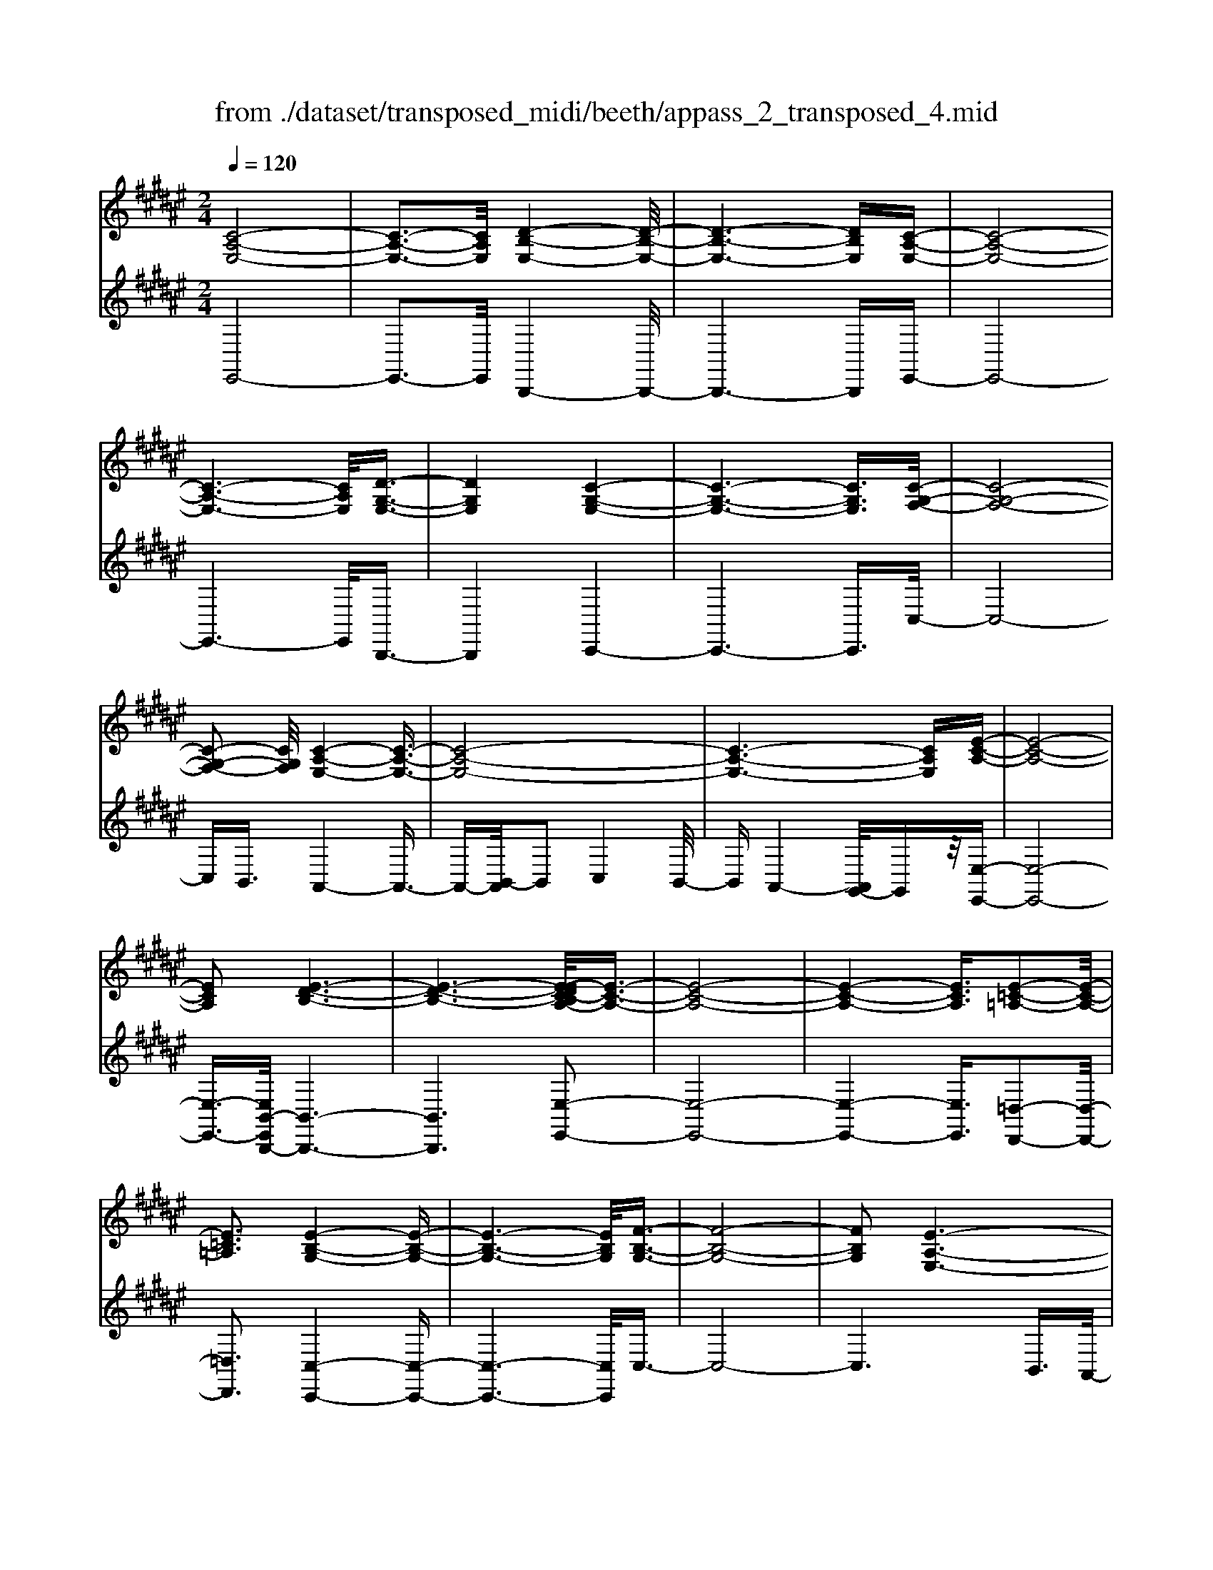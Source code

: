 X: 1
T: from ./dataset/transposed_midi/beeth/appass_2_transposed_4.mid
M: 2/4
L: 1/16
Q:1/4=120
K:F# % 6 sharps
V:1
%%clef treble
%%MIDI program 0
[C-A,-E,-]8| \
[C-A,-E,-]3[CA,E,]/2[D-B,-E,-]4[D-B,-E,-]/2| \
[D-B,-E,-]6 [DB,E,][C-A,-E,-]| \
[C-A,-E,-]8|
[C-A,-E,-]6 [CA,E,]/2[D-G,-E,-]3/2| \
[DG,E,]4 [C-G,-E,-]4| \
[C-G,-E,-]6 [CG,E,]3/2[C-G,-F,-]/2| \
[C-G,-F,-]8|
[C-G,-F,-]2 [CG,F,]/2[C-A,-E,-]4[C-A,-E,-]3/2| \
[C-A,-E,-]8| \
[C-A,-E,-]6 [CA,E,][E-C-A,-]| \
[E-C-A,-]8|
[ECA,]2 [E-D-B,-]6| \
[E-D-B,-]6 [E-EDC-B,A,-]/2[E-C-A,-]3/2| \
[E-C-A,-]8| \
[E-C-A,-]4 [ECA,]3/2[E-=C-=A,-]2[E-C-A,-]/2|
[E=C=A,]3[E-B,-G,-]4[E-B,-G,-]| \
[E-B,-G,-]6 [EB,G,]/2[F-B,-G,-]3/2| \
[F-B,-G,-]8| \
[FB,G,]2 [E-A,-E,-]6|
[E-A,-E,-]8| \
[E-A,-E,-]2 [EA,E,]/2z4z3/2| \
[C-A,-E,-]8| \
[C-A,-E,-]3[CA,E,]/2[D-B,-E,-]4[D-B,-E,-]/2|
[D-B,-E,-]6 [DB,E,][C-A,-E,-]| \
[C-A,-E,-]8| \
[C-A,-E,-]6 [CA,E,]/2[D-G,-E,-]3/2| \
[DG,E,]4 [C-G,-E,-]4|
[C-G,-E,-]6 [C-G,-E,-][C-CG,-G,E,F,-]/2[C-G,-F,-]/2| \
[C-G,-F,-]8| \
[CG,F,]2 [C-A,-E,-]6| \
[C-A,-E,-]8|
[C-A,-E,-]6 [CA,E,]/2[E-C-A,-]3/2| \
[E-C-A,-]8| \
[ECA,][E-D-B,-]6[E-D-B,-]| \
[E-D-B,-]4 [EDB,]3/2[E-C-A,-]2[E-C-A,-]/2|
[E-C-A,-]8| \
[E-C-A,-]4 [ECA,][E-=C-=A,-]3| \
[E-=C-=A,-]2 [ECA,]/2[E-B,-G,-]4[E-B,-G,-]3/2| \
[EB,G,]6 [F-B,-G,-]2|
[F-B,-G,-]8| \
[FB,G,]3/2[E-A,-E,-]6[E-A,-E,-]/2| \
[E-A,-E,-]8| \
[EA,E,]2 z4 z3/2[C-G,-F,-]/2|
[C-G,-F,-]8| \
[CG,F,]3[C-B,-F,-]4[C-B,-F,-]| \
[C-B,-F,-]4 [CB,F,]/2[CG,F,]3/2 [C-A,-E,-]2| \
[C-A,-E,-]6 [CA,E,]/2[E-C-A,-]3/2|
[ECA,][F-C-B,-]4[FCB,]3/2z/2[E-C-A,-]| \
[E-C-A,-]4 [ECA,]/2[C-G,-F,-]3[C-G,-F,-]/2| \
[C-G,-F,-]6 [C-G,-F,-]3/2[C-CB,-G,F,-F,]/2| \
[C-B,-F,-]8|
[CB,F,]z/2[CG,F,]3/2[C-A,-E,-]4[C-A,-E,-]| \
[C-A,-E,-]3[CA,E,]/2[ACA,]3[A-C-B,-]3/2| \
[AC-B,-][GCB,]3 [E-C-A,-]4| \
[ECA,]2 [C-G,-F,-]6|
[C-G,-F,-]4 [C-G,-F,-][C-CB,-G,F,-F,]/2[C-B,-F,-]2[C-B,-F,-]/2| \
[C-B,-F,-]6 [CB,F,]3/2[C-G,-F,-]/2| \
[CG,F,][c-E-C-]6[c-E-C-]| \
[cEC]3/2[cAE]3[c-G-F-]2[cG-F-]/2[B-G-F-]|
[BG-F-]3/2[A-GE-FC-]/2 [A-E-C-]4 [AEC][G-D-B,-]| \
[G-D-B,-]8| \
[G-D-B,-]2 [GDB,]/2[C-G,-F,-]4[C-G,-F,-]3/2| \
[CG,F,]6 [E-A,-E,-]2|
[E-A,-E,-]8| \
[E-A,-E,-]6 [EA,E,]/2z3/2| \
z4 [C-G,-F,-]4| \
[C-G,-F,-]6 [CG,F,]3/2[C-B,-F,-]/2|
[C-B,-F,-]8| \
[CB,F,][CG,F,]3/2[C-A,-E,-]4[C-A,-E,-]3/2| \
[CA,E,]3[E-C-A,-]2[ECA,]/2z/2 [F-C-B,-]2| \
[F-C-B,-]3[FCB,]/2[E-C-A,-]4[E-C-A,-]/2|
[ECA,][C-G,-F,-]6[C-G,-F,-]| \
[C-G,-F,-]4 [CG,F,]/2[C-B,-F,-]3[C-B,-F,-]/2| \
[CB,F,]6 [CG,F,]3/2[C-A,-E,-]/2| \
[CA,E,]8|
z/2[ACA,]3[A-C-B,-]2[AC-B,-]/2 [G-C-B,-]2| \
[GCB,][E-C-A,-]4[E-C-A,-]3/2[EC-CA,G,-F,-]/2[C-G,-F,-]| \
[C-G,-F,-]8| \
[CG,F,]2 [C-B,-F,-]6|
[C-B,-F,-]4 [CB,F,]/2[CG,F,]3/2 [c-E-C-]2| \
[c-E-C-]6 [cEC][c-A-E-]| \
[cAE]2 [c-G-F-]2 [cG-F-]/2[B-G-F-]2[BG-F-]/2[A-GE-FC-]/2[A-E-C-]/2| \
[A-E-C-]4 [AEC]/2[G-D-B,-]3[G-D-B,-]/2|
[GDB,]8| \
[C-G,-F,-]8| \
[C-G,-F,-]3[CG,F,]/2[E-A,-E,-]4[E-A,-E,-]/2| \
[E-A,-E,-]8|
[EA,E,]4 z4| \
z3/2[C-A,-E,-]4[CA,E,]z3/2| \
z4 z/2[D-B,-E,-]3[D-B,-E,-]/2| \
[DB,E,]3/2z4z3/2[C-A,-E,-]|
[CA,E,]4 z4| \
z3/2[D-G,-E,-]4[DG,E,]z3/2| \
z4 [C-G,-E,-]4| \
[CG,E,]z4z3/2[C-G,-F,-]3/2|
[C-G,-F,-]3[CG,F,]/2z4z/2| \
z/2B,2-B,/2z2A,2-A,/2z/2| \
z2 G,2- G,/2z2z/2E,-| \
E,3/2z2z/2 [E-C-A,-]4|
[ECA,]z4z [E-D-B,-]2| \
[EDB,]3z4z| \
z[E-C-A,-]4[ECA,] z2| \
z3[E-=C-=A,-]4[ECA,]|
z4 z3/2[E-B,-G,-]2[E-B,-G,-]/2| \
[E-B,-G,-]2 [EB,G,]/2z4z3/2| \
[F-B,-G,-]4 [FB,G,]z3| \
z2 [E-A,-E,-]2 [EA,E,]/2z2C3/2-|
Cz2z/2A,2-A,/2 z2| \
z/2G,2-G,/2z2z/2[C-A,-E,-]2[C-A,-E,-]/2| \
[C-A,-E,-]2 [CA,E,]/2z4z3/2| \
[D-B,-E,-]4 [DB,E,]z3|
z2 [C-A,-E,-]4 [CA,E,]z| \
z4 [D-G,-E,-]4| \
[DG,E,]z4z3/2[C-G,-E,-]3/2| \
[C-G,-E,-]3[CG,E,]/2z4z/2|
z/2[C-G,-F,-]4[CG,F,]z2z/2| \
z2 z/2B,2-B,/2z2z/2A,/2-| \
A,2 z2 G,2- G,/2z3/2| \
zE,2-E,/2z2z/2 [E-C-A,-]2|
[ECA,]3z4z| \
[E-D-B,-]4 [EDB,]z3| \
z2 [E-C-A,-]4 [ECA,]z| \
z4 [E-=C-=A,-]4|
[E=C=A,]z4z3/2[E-B,-G,-]3/2| \
[E-B,-G,-]3[EB,G,]/2z4z/2| \
z[F-B,-G,-]4[FB,G,] z2| \
z3[E-A,-E,-]2[EA,E,]/2z2C/2-|
C2 z2 z/2A,2-A,/2z| \
z3/2E,2-E,/2 z2 z/2[C-G,-F,-]3/2| \
[C-G,-F,-]3[CG,F,]/2z4z/2| \
z/2[C-G,-F,-]4[CG,F,]z2z/2|
z2 [C-A,-E,-]4 [CA,E,]/2A,3/2-| \
A,z2z/2B,2-B,/2 z2| \
C2- C/2z2[C-G,-F,-]3[C-G,-F,-]/2| \
[CG,F,]3/2z4z[F-C-G,-]3/2|
[F-C-G,-]3[FCG,]/2z4z/2| \
[E-C-A,-]4 [ECA,]/2z/2C2-C/2z/2| \
z3/2F2-F/2 z2 E2-| \
E/2z2z/2[C-G,-F,-]4[CG,F,]|
z4 z[G-F-B,-]3| \
[GFB,]2 z4 z/2[A-E-A,-]3/2| \
[AEA,]3[A-A,-]2[AA,]/2z2[B-B,-]/2| \
[BB,]2 z2 z/2[c-C-]2[cC]/2z|
z3/2[d-D-]4[dD]z3/2| \
z3z/2[C-G,-F,-]4[C-G,-F,-]/2| \
[CG,F,]/2z4z/2B,2-B,/2z/2| \
z3/2A,2-A,/2 z2 z/2G,3/2-|
G,z2z/2E,2-E,/2 z2| \
z/2[C-G,-F,-]4[CG,F,]z2z/2| \
z2 z/2[C-G,-F,-]4[CG,F,]z/2| \
z4 [C-A,-E,-]4|
[CA,E,]/2A,2-A,/2z2z/2B,2-B,/2| \
z2 C2- C/2z2[C-G,-F,-]3/2| \
[C-G,-F,-]3[CG,F,]/2z4z/2| \
z/2[F-C-G,-]4[FCG,]z2z/2|
z2 [E-C-A,-]4 [ECA,]/2C3/2-| \
Cz2z/2F2z2z/2| \
E2 z3[C-G,-F,-]3| \
[CG,F,]2 z4 z[G-F-B,-]|
[GFB,]4 z4| \
z/2[A-E-A,-]4[AEA,]/2[A-A,-]2[AA,]/2z/2| \
z3/2[BB,]2z2z/2 [cC]2| \
z3[d-D-]4[dD]|
z4 z[C-G,-F,-]3| \
[CG,F,]2 z4 z/2A,3/2-| \
A,z2z/2G,2-G,/2 z2| \
E,2- E,/2z4z3/2|
z2 c2 z/2A2-[AE-]/2E-| \
Ec2E2-E/2d2-d/2| \
B2- [BE-]/2E2c2-c/2A-| \
A-[AE-]/2E3/2z/2c2-[cE-]/2 E3/2z/2|
c2- [cG-E-]/2[GE]2d2-d/2c-| \
c3/2G2-[GE-]/2 E2 c2-| \
[cF-]/2F2c2-c/2G2-[GF-]/2F/2-| \
F3/2c2-c/2 A2 E2|
z/2c2-[cA-]/2A2e2c-| \
c3/2A2-A/2 e2 c2-| \
c/2A2e2-e/2B2-B/2e/2-| \
e3/2-[ed-]/2 d2 B2- B/2e3/2-|
e/2-[ec-]/2c2A2-A/2e2-[eA-]/2| \
A2 e2- e/2[=c-=A-]2[e-cA]/2e-| \
eG2-G/2e2-[eB-]/2 B2| \
G2- G/2f2-[fB-]/2B2G-|
G3/2f2-[e-f]/2 e2 c2| \
A2 z/2e2c2-c/2A-| \
A3/2E2-E/2 c2- c/2c3/2-| \
c/2A2-A/2E2c2-c/2E/2-|
E3/2-[d-E]/2 d2 B2- B/2E3/2-| \
E/2-[c-E]/2c3/2z/2A2-A/2E2c/2-| \
c2 E2 c2- c/2[G-E-]3/2| \
[GE]/2d2-d/2c2z/2G2-[GE-]/2|
E2 c2- c/2F2-[c-F]/2c-| \
cG2-[GF-]/2F2c2-c/2| \
A2 E2 c2- c/2A3/2-| \
Ae2c2-c/2A2-A/2|
e2 c2- c/2A2e3/2-| \
eB2-B/2e2-[ed-]/2 d2| \
B2- B/2e2-[ec-]/2c2A-| \
A-[e-A]/2e2A2-A/2 e2-|
[e=c-=A-]/2[cA]3/2 z/2e2-e/2G2e-| \
e3/2B2-[BG-]/2 G2 f2-| \
f/2B2-[BG-]/2G2f2-f/2e/2-| \
e3/2-[ec-]/2 c3/2z/2 A2 e2-|
e/2c2-[cA-]/2A2E2-E/2c/2-| \
c2 c2 G2- G/2F3/2-| \
F/2z/2c2-[cF-]/2F3/2z/2c2-[cB-]/2| \
B2 F2- F/2E2-[A-E]/2A-|
Ac2-[e-c]/2e2f2z/2| \
B2- [e-B]/2e2A2-A/2c-| \
cG2-G/2F2c2-c/2| \
F2 c2- c/2B2-B/2F-|
F-[E-F]/2E2A2-A/2 c2-| \
[a-c]/2a2g2B2-B/2e-| \
e3/2A2-[c-A]/2 c3/2z/2 G2-| \
G/2F2-[c-F]/2c3/2z/2F2-[c-F]/2c/2-|
c3/2B2-B/2 F2- F/2z3/2| \
z/2c'2-c'/2c2c'2-c'/2b/2-| \
b3/2c2-c/2 a2- a/2c3/2-| \
c/2-[g-c]/2g2d2-d/2B2-[g-B]/2|
g2 c2- c/2B2-[BG-]/2G-| \
Gc2-c/2A2-[e-A]/2 e3/2z/2| \
c2 A2- A/2E2-E/2z| \
z6 c2|
z/2G2-[GF-]/2F3/2z/2c2-[cF-]/2F/2-| \
Fz/2c2-c/2 B2- [BF-]/2F3/2-| \
F/2E2-E/2A2c2-c/2e/2-| \
e3/2-[ef-]/2 f3/2z/2 B2- [e-B]/2e3/2-|
e/2A2-A/2c2G2-G/2F/2-| \
F3/2c2z/2 F2- [c-F]/2c3/2-| \
c/2B2-B/2F2-[E-F]/2E2A/2-| \
A3/2c2z/2 a2- a/2g3/2-|
g/2B2-B/2e2-[eA-]/2A2c/2-| \
c3/2z/2 G2- [GF-]/2F2c3/2-| \
c/2F2-F/2c2-c/2B2-[BF-]/2| \
F3/2z2z/2 c'2- c'/2c3/2-|
c/2c'2-c'/2b2z/2c2-[a-c]/2| \
a2 c2- c/2g2-[gd-]/2d-| \
dB2-B/2g2-[gc-]/2 c2| \
B2- B/2G2-[c-G]/2c2A-|
A-[e-A]/2e3/2z/2c2A2-A/2| \
E2- E/2z4z3/2| \
z6 z/2c'3/2-| \
c'8|
d'8-| \
d'3/2c'6-c'/2-| \
c'3[d'-g-e-]4[d'ge]/2[c'-g-e-]/2| \
[c'ge]4 [c'-g-e-]4|
[c'ge]/2[c'-g-f-]4[c'gf]/2[c'-g-f-]3| \
[c'gf]3/2[c'-a-e-]4[c'ae]/2 z2| \
z8| \
z8|
z3/2[e'-c'-]6[e'-c'-]/2| \
[e'c']3[e'-d'-]4[e'-d'-]| \
[e'-d'-]4 [e'd']/2[e'-c'-]3[e'-c'-]/2| \
[e'c']6 [e'-=c'-e-]2|
[e'-=c'-e-]2 [e'c'e]/2[e'-b-e-]4[e'be]/2[e'-b-e-]| \
[e'-b-e-]3[e'be]/2[f'-b-f-]4[f'bf]/2| \
z/2[f'-b-f-]4[f'bf]/2e' g'z/2a'/2-| \
a'/2f'e'z/2c' d'b z/2ac'/2-|
c'/2bz/2 ge  (3a2g2f2| \
eg z/2efez/2 c'=c'| \
c'z/2eg (3e2f2e2d'/2-| \
d'/2=d'z/2 ^d'e gz/2efe/2-|
e/2z/2c' =c'^c' z/2ec'=c'z/2| \
c'e d'z/2=d'^d'ez/2c'| \
=c'^c' ez/2c'=c'^c'z/2f| \
c'=c' z/2^c'fc'z/2 =c'^c'|
c'z/2bagz/2e ga| \
z/2bc'bz/2 ab c'z/2d'/2-| \
d'/2f'z/2 e'a  (3b2a2=a2| \
ae' f'z/2e'bc'z/2b|
az/2be' (3f'2e'2a2b/2-| \
b/2a=az/2^a e'f' z/2e'a/2-| \
a/2e'z/2 f'e' [=c'=a]z/2e'f'e'/2-| \
e'/2z/2[bg] e'f' z/2e'[bg]e'z/2|
f'e' [bg]z/2f'=e'f'z/2[bg]| \
f'=e' z/2f'[^e'-a-e-]4[e'ae]/2| \
z8| \
z8|
z3c'4-c'-| \
c'4 z/2c'3-c'/2-| \
c'c'4-c'/2c'2-c'/2-| \
c'2 z/2c'4-c'/2c'-|
c'3-c'/2z4z/2| \
z/2c'6-c'3/2-| \
c'3/2c'4-c'/2 c'2-| \
c'2- c'/2z/2c'4-c'/2c'/2-|
c'4 c'4-| \
c'/2z4zf'2-f'/2-| \
f'2 =e'4- e'/2f'3/2-| \
f'3e'4-e'/2a'/2-|
a'4 z/2g'3-g'/2-| \
g'e'4-e'/2b'2-b'/2-| \
b'6- b'[c'-b-g-]| \
[c'-b-g-]8|
[c'bg]/2[c'a]d'z/2c' ba z/2bc'/2-| \
c'/2d'z/2 f'e' c'z/2bac'/2-| \
c'/2z/2a  (3e2f2c'2 d'c'| \
f'c' z/2d'c'g'z/2 c'd'|
c'z/2f'c'd'z/2c' e'c'| \
d'z/2c'e'c'd'z/2 c'b| \
c'd' z/2c'ac'z/2 d'c'| \
fz/2c'd'c'z/2f' c'd'|
z/2c'g'c'z/2 d'c' d'z/2c'/2-| \
c'/2d'c'd'z/2 c'd' c'e'| \
z/2c'd'c'g'z/2c' d'c'| \
a'z/2c'd' (3c'2g'2f'2e'/2-|
e'/2f'g'z/2f' e'f' z/2c''f'/2-| \
f'/2z/2e' f'c'' z/2f'e'f'z/2| \
c''f' z/2e'f'c''z/2 e'g'| \
e'z/2c''g'a'z/2g' c''a'|
z/2b' (3a'2d''2b'2d''c''b'/2-| \
b'/2z/2a'  (3g'2e'2f'2 d'c'| \
z/2b (3a2g2e2fez/2| \
d (3c2B2A2G E3/2F/2-|
Fz6z| \
z4 z3/2[C-A,-E,-]2[C-A,-E,-]/2| \
[C-A,-E,-]8| \
[C-A,-E,-][D-CB,-A,E,-E,]/2[D-B,-E,-]6[D-B,-E,-]/2|
[DB,E,]6 [C-A,-E,-]2| \
[C-A,-E,-]8| \
[CA,E,]6 [d-G-E-]2| \
[d-G-E-]3[dGE]/2[c-G-E-]4[c-G-E-]/2|
[c-G-E-]6 [cGE][c-G-F-]| \
[c-G-F-]8| \
[cGF]3/2[c-A-E-]4[cAE]z3/2| \
z8|
z6 z3/2[E-C-A,-]/2| \
[E-C-A,-]8| \
[E-C-A,-]3[ECA,]/2[E-D-B,-]4[E-D-B,-]/2| \
[E-D-B,-]8|
[EDB,][E-C-A,-]6[E-C-A,-]| \
[E-C-A,-]8| \
[ECA,]3/2[e-=c-=A-]4[ecA]3/2z/2[e-B-G-]/2| \
[e-B-G-]8|
[e-B-G-]2 [e-B-G-]/2[ef-B-BG-G]/2[f-B-G-]4[f-B-G-]| \
[f-B-G-]4 [fBG]3/2[e-A-E-]2[e-A-E-]/2| \
[eAE]3z4z| \
z8|
z4 z/2[C-G,-F,-]3[C-G,-F,-]/2| \
[C-G,-F,-]8| \
[CG,F,]/2[C-B,-F,-]6[C-B,-F,-]3/2| \
[C-B,-F,-]2 [CB,F,]/2z/2[CG,F,]3/2[C-A,-E,-]3[C-A,-E,-]/2|
[CA,E,]6 [e-c-A-]2| \
[ecA][f-c-B-]6[e-fc-cBA-]/2[e-c-A-]/2| \
[e-c-A-]4 [ecA][C-G,-F,-]3| \
[C-G,-F,-]8|
[CG,F,][C-B,-F,-]6[C-B,-F,-]| \
[C-B,-F,-]3[CB,F,]/2[CG,F,]3/2[C-A,-E,-]3| \
[CA,E,]6 [a-c-A-]2| \
[acA][a-c-B-]2[ac-B-]/2[gcB]3[e-c-A-]3/2|
[e-c-A-]4 [ecA]/2[C-G,-F,-]3[C-G,-F,-]/2| \
[CG,F,]8| \
z/2[C-B,-F,-]6[C-B,-F,-]3/2| \
[C-B,-F,-]3[CB,F,]/2[CG,F,]3/2[c'-e-c-]3|
[c'ec]6 [c'-a-e-]2| \
[c'-a-e-]/2[c'-c'ag-ef-]/2[c'g-f-]2[g-f-]/2[b-g-f-]2[bgf]/2 [a-e-]2| \
[a-e-]3[ae]/2z/2 [g-d-B-]4| \
[gdB]8|
[c-G-]8| \
[c-G-]4 [cG]/2z3z/2| \
z4 E3/2-[=A-E-]3/2[=c-A-E-]| \
[=c-=A-E-]/2[e-c-A-E-]6[e-c-A-E-]3/2|
[e-=c-=A-E-]8| \
[e-=c-=A-E-]2 [ecAE]/2z4[e'-c'-a-e-]3/2|[e'-=c'-=a-e-]8|[e'-=c'-=a-e-]8|
[e'-=c'-=a-e-]8|[e'-=c'-=a-e-]8|[e'-=c'-=a-e-]/2
V:2
%%clef treble
%%MIDI program 0
E,,8-| \
E,,3-E,,/2B,,,4-B,,,/2-| \
B,,,6- B,,,E,,-| \
E,,8-|
E,,6- E,,/2B,,,3/2-| \
B,,,4 C,,4-| \
C,,6- C,,3/2C,/2-| \
C,8-|
C,B,,3/2A,,4-A,,3/2-| \
A,,-[B,,-A,,]/2B,,2C,4B,,/2-| \
B,,A,,4-[A,,G,,-]/2G,,z/2[E,-E,,-]| \
[E,-E,,-]8|
[E,-E,,-]3/2[E,B,,-E,,B,,,-]/2 [B,,-B,,,-]6| \
[B,,B,,,]6 [E,-E,,-]2| \
[E,-E,,-]8| \
[E,-E,,-]4 [E,E,,]3/2[=D,-D,,-]2[D,-D,,-]/2|
[=D,D,,]3[C,-C,,-]4[C,-C,,-]| \
[C,-C,,-]6 [C,C,,]/2C,3/2-| \
C,8-| \
C,6 B,,3/2A,,/2-|
A,,4 G,,3/2E,,2-E,,/2-| \
E,,3z4z| \
z/2E,,6-E,,3/2-| \
E,,3-E,,/2-[E,,B,,,-]/2 B,,,4-|
B,,,6- B,,,z/2E,,/2-| \
E,,8-| \
E,,6- E,,/2-[E,,B,,,-]/2B,,,-| \
B,,,4 C,,4-|
C,,6- C,,3/2C,/2-| \
C,8-| \
C,B,,- [B,,A,,-]/2A,,4-A,,3/2-| \
A,,B,,2-B,,/2C,4B,,/2-|
B,,/2-[B,,A,,-]/2A,,4G,,3/2[E,-E,,-]3/2| \
[E,-E,,-]8| \
[E,E,,][B,,-B,,,-]6[B,,-B,,,-]| \
[B,,-B,,,-]4 [B,,B,,,]3/2[E,-E,,-]2[E,-E,,-]/2|
[E,-E,,-]8| \
[E,-E,,-]4 [E,E,,][=D,-D,,-]3| \
[=D,-D,,-]2 [D,D,,]/2z/2[C,-C,,-]4[C,-C,,-]| \
[C,-C,,-]6 [C,-C,C,,]/2C,3/2-|
C,8-| \
C,4- C,3/2z/2 B,,-[B,,A,,-]/2A,,/2-| \
A,,3-A,,/2G,,3/2E,,3-| \
E,,2- E,,/2z4z3/2|
[C,-B,,-]8| \
[C,-B,,-]3[C,B,,]/2[C,-G,,-]4[C,-G,,-]/2| \
[C,-G,,-]4 [C,G,,][C,B,,]3/2[C,-A,,-]3/2| \
[C,-A,,-]6 [C,A,,][C,-E,,-]|
[C,E,,]3/2[C,-G,,-]4[C,G,,]3/2[C,-E,,-]| \
[C,-E,,-]4 [C,E,,]/2[C,-B,,-]3[C,-B,,-]/2| \
[C,B,,]8| \
[C,-G,,-]8|
[C,G,,]3/2[C,B,,]3/2z/2[C,-A,,-]4[C,-A,,-]/2| \
[C,A,,]4 [C,E,,]3[C,-F,,-]| \
[C,-F,,-]4 [C,-C,E,,-F,,]/2[C,-E,,-]3[C,-E,,-]/2| \
[C,E,,]2 [C,-B,,-]6|
[C,-B,,-]4 [C,B,,]3/2[C,-G,,-]2[C,-G,,-]/2| \
[C,G,,]8| \
[C,B,,]3/2[A,-A,,-]6[A,-A,,-]/2| \
[A,A,,]2 [E,E,,]3[G,-G,,-]3|
[G,-G,,-]2 [A,-G,A,,-G,,]/2[A,-A,,-]4[A,A,,]B,,/2-| \
B,,8-| \
B,,3C,4-C,-| \
C,8-|
C,2- C,/2B,,3/2 A,,4-| \
A,,/2G,,3/2 E,,4- E,,3/2z/2| \
z4 z[C,-B,,-]3| \
[C,-B,,-]8|
[C,-C,B,,G,,-]/2[C,-G,,-]6[C,-G,,-]3/2| \
[C,G,,]3/2z/2 [C,B,,]3/2[C,-A,,-]4[C,-A,,-]/2| \
[C,A,,]4 [C,-E,,-]2 [C,E,,]/2[C,-G,,-]3/2| \
[C,G,,]4 z/2[C,-E,,-]3[C,-E,,-]/2|
[C,E,,]2 [C,-B,,-]6| \
[C,-B,,-]4 [C,B,,]3/2[C,-G,,-]2[C,-G,,-]/2| \
[C,-G,,-]6 [C,G,,][C,-B,,-]| \
[C,B,,]/2[C,-A,,-]6[C,-A,,-]3/2|
[C,A,,]z/2[C,-E,,-]2[C,-E,,-]/2 [C,-C,E,,F,,-]/2[C,-F,,-]3[C,-F,,-]/2| \
[C,F,,]3/2[C,E,,]6[C,-B,,-]/2| \
[C,-B,,-]8| \
[C,B,,]3[C,-G,,-]4[C,-G,,-]|
[C,-G,,-]4 [C,G,,]3/2[C,B,,]3/2[A,-A,,-]| \
[A,A,,]8| \
[E,-E,,-]2 [E,-E,,-]/2[G,-E,G,,-E,,]/2[G,-G,,-]4[G,G,,]| \
[A,-A,,-]4 [A,A,,]3/2B,,2-B,,/2-|
B,,8-| \
B,,C,6-C,-| \
C,8-| \
C,/2B,,3/2 A,,4- A,,/2G,,3/2|
E,,4- E,,3/2z2z/2| \
z8| \
E,,8-| \
E,,3B,,,4-B,,,-|
B,,,4- B,,,3/2C,,2-C,,/2-| \
C,,6- C,,3/2-[C,,=C,,-]/2| \
=C,,8-| \
=C,,2 ^C,,6-|
C,,4- C,,/2B,,3-B,,/2-| \
B,,3-B,,/2z/2 A,,4-| \
A,,/2G,,4-G,,E,,2-E,,/2-| \
E,,2- E,,/2F,,4-F,,3/2-|
F,,2 E,,6-| \
E,,4- E,,/2B,,3-B,,/2-| \
B,,6- B,,C,-| \
C,8-|
C,-[=D,-C,]/2D,6-D,/2-| \
=D,3-D,/2C,4-C,/2-| \
C,6 C,,2-| \
C,,4- C,,3/2E,,2-E,,/2-|
E,,2 C,4- C,A,,-| \
A,,4 G,,4-| \
G,,3-G,,/2E,,4-E,,/2-| \
E,,4- E,,3/2B,,,2-B,,,/2-|
B,,,6- B,,,3/2C,,/2-| \
C,,8-| \
C,,3/2z/2 =C,,6-| \
=C,,4- C,,/2^C,,3-C,,/2-|
C,,6- C,,/2-[B,,-C,,]/2B,,-| \
B,,4- B,,3/2z/2 A,,2-| \
A,,2- A,,/2G,,4-G,,/2-[G,,E,,-]/2E,,/2-| \
E,,4 F,,4-|
F,,3-F,,/2E,,4-E,,/2-| \
E,,4- E,,3/2z/2 B,,2-| \
B,,8| \
C,8-|
C,2 =D,6-| \
=D,4- D,/2C,3-C,/2-| \
C,6- C,C,,-| \
C,,6 E,,2-|
E,,2- E,,/2z/2C,4-C,/2-[C,A,,-]/2| \
A,,4- A,,/2E,,2-E,,/2z| \
z4 B,,4-| \
B,,6 B2-|
B4- BA2-A/2z/2| \
z3/2E,2-E,/2 z2 z/2G,3/2-| \
G,z2A,2-A,/2z2z/2| \
z2 B,,6-|
B,,4 [c-B-]4| \
[cB]3A2-A/2z2z/2| \
[A,-E,-]2 [A,E,]/2z2[B,-G,-]2[B,G,]/2z| \
z[C-A,-]2[CA,]/2z4z/2|
z/2[B,,-B,,,-]6[B,,-B,,,-]3/2| \
[B,,-B,,,-]2 [B,,B,,,]/2[g-f-]4[g-f-]3/2| \
[gf]3/2[a-e-]2[ae]/2 z2 [E,-E,,-]2| \
[E,E,,]/2z2z/2[G,-G,,-]2[G,G,,]/2z2[A,-A,,-]/2|
[A,-A,,-]6 [A,A,,]B,,-| \
B,,8-| \
B,,C,6-C,| \
B,,4- B,,/2A,,3-A,,/2-|
A,,3/2G,,4-G,,E,,3/2-| \
E,,z4z B,,2-| \
B,,8| \
B6- BA-|
A3/2z2E,2-E,/2 z2| \
z/2G,2-G,/2z2A,2-A,/2z/2| \
z4 B,,4-| \
B,,6 [c-B-]2|
[c-B-]4 [cB]A2-A/2z/2| \
z3/2[A,-E,-]2[A,E,]/2 z2 [B,-G,-]2| \
[B,G,]/2z2[C-A,-]2[CA,]/2z3| \
z2 [B,,-B,,,-]6|
[B,,B,,,]4 [g-f-]4| \
[gf]3[a-e-]2[ae]/2z2z/2| \
[E,-E,,-]2 [E,E,,]/2z2[G,-G,,-]2[G,G,,]/2z| \
z[A,-A,,-]6[A,-A,,-]|
[A,A,,]/2B,,6-B,,3/2-| \
B,,2- B,,/2C,4-C,3/2-| \
C,3/2A,,4-A,,/2 z/2G,,3/2-| \
G,,4- G,,3/2-[G,,E,,-]/2 E,,2-|
E,,2- E,,/2E,4-E,3/2-| \
E,3-E,/2B,,4-B,,/2-| \
B,,4- B,,E,3-| \
E,8-|
E,2- E,/2B,,4-B,,/2z/2C,/2-| \
C,8-| \
C,/2C6-C3/2-| \
C6- C/2B,3/2-|
B,/2A,2-A,/2G,4-G,/2E,/2-| \
E,4 z/2E3-E/2-| \
E4- E3/2B,2-B,/2-| \
B,6- B,E-|
E8-| \
E4- E/2-[E=D-]/2D3-| \
=Dz/2C6-C/2-| \
C2- C/2-[CC,-]/2C,4-C,-|
C,8-| \
C,/2E,,2A,,2z/2C,2-C,/2E,/2-| \
E,3/2-[A,-E,]/2 A,2 G,2- G,/2E,3/2-| \
E,6- E,3/2B,,/2-|
B,,8-| \
B,,E,6-E,-| \
E,6- E,/2B,,3/2-| \
B,,3C,4-C,-|
C,4 z/2C3-C/2-| \
C8-| \
C2- [CB,-]/2B,3/2 z/2A,2-[A,G,-]/2G,-| \
G,3E,4-E,/2z/2|
E8-| \
EB,6-B,-| \
B,2- B,/2E4-E3/2-| \
E8-|
E/2=D4-D/2C3-| \
C6 C,2-| \
C,8-| \
C,4 E,2 A,2-|
A,/2A,2-A,/2E,2-[A,-E,]/2A,2C/2-| \
C2 [C-B,-]6| \
[C-B,]3[C-G,-]4[C-G,-]| \
[C-G,]4 C/2[C-A,-]3[C-A,-]/2|
[CA,][C-G,-]2[CG,]/2[C-A,-]2[C-CA,G,-]/2 [C-G,-]2| \
[CG,]2 [C-E,-]4 [CE,]/2z/2[C-B,-]| \
[C-B,]8| \
[C-G,-]8|
[C-G,][C-CA,-]/2[CA,]4z/2 [C-G,-]2| \
[C-CG,E,-]/2[CE,]2[C-F,-]4[CF,]/2[C-E,-]| \
[C-E,-]3[CE,]/2[C-B,-]4[C-B,-]/2| \
[C-B,-]4 [C-B,]/2C/2-[C-G,-]3|
[CG,-]6 [E-C-A,-G,]/2[E-C-A,-]3/2| \
[E-C-A,-]2 [ECA,]/2[EB,G,]2z/2[E-A,-E,-]2[EA,E,]/2[F-B,-G,-]/2| \
[FB,G,]4 [E-C-A,-]4| \
[ECA,]/2[G-D-B,-]6[G-D-B,-]3/2|
[GDB,]2 [F-C-]6| \
[FC]3[E-C-]4[EC]/2E,/2-| \
E,3/2z/2 G,2- G,/2A,2-[C-A,E,-]/2[C-E,-]| \
[CE,][C-G,-]2[CG,]/2[C-A,-]2[CA,]/2 [C-B,-]2|
[C-B,-]6 [C-B,][C-G,-]| \
[C-G,]8| \
C/2[C-A,-]4[CA,]/2[C-G,-]2[C-CA,-G,]/2[C-A,-]/2| \
[CA,]3/2[C-G,-]4[CG,]/2 [C-E,-]2|
[C-E,-]2 [CE,]/2[C-B,-]4[C-B,-]3/2| \
[C-B,-]3[C-B,]/2[C-G,-]4[C-G,-]/2| \
[C-G,-]4 [CG,][C-A,-]3| \
[CA,]3/2[CG,]2[C-E,-]2[CE,]/2 [C-F,-]2|
[C-F,-]2 [CF,]/2[C-E,-]4[CE,]/2z/2[C-B,-]/2| \
[C-B,-]8| \
[C-B,]/2[C-G,-]6[C-G,-]3/2| \
[CG,]3/2[E-C-A,-]4[ECA,]/2 [EB,G,]2|
[E-A,-E,-]2 [EA,E,]/2[F-B,-G,-]4[FB,G,]/2[E-C-A,-]| \
[E-C-A,-]3[ECA,]/2[G-D-B,-]4[G-D-B,-]/2| \
[G-D-B,-]4 [GDB,]/2z/2[F-C-]3| \
[FC]6 [E-C-]2|
[E-C-]2 [EC]/2z/2E,4-E,/2z/2| \
z/2cAz/2c =Ac z/2^Ac/2-| \
c/2z/2E cz/2Acez/2c| \
A (3c2E2d2B- [d-B]/2d/2z/2e/2-|
e/2dBz/2d Ec z/2Ac/2-| \
c/2 (3e2c2A2cEcz/2| \
Ac B,z/2BGBz/2C| \
BG Bz/2CBGz/2B|
CB Gz/2BCBz/2G| \
BE z/2GABz/2 cd| \
cz/2BABz/2c df| \
z/2ecz/2B Ae z/2ce/2-|
e/2z/2a ec z/2eBez/2| \
de z/2bedz/2 eA| \
z/2ecez/2 ae cz/2e/2-| \
e/2Aez/2c e=A z/2d=c/2-|
=c/2dz/2 G=d Bd z/2Gd/2-| \
=d/2Bz/2 dG cz/2BcG/2-| \
G/2z/2c Bc z/2[c-A-E-]3[c-A-E-]/2| \
[cAE]z6z|
z8| \
z4 [c-A-E-]4| \
[c-A-E-]4 [cAE]3/2[d-B-E-]2[d-B-E-]/2| \
[d-B-E-]6 [dBE][c-A-E-]|
[c-A-E-]8| \
[cAE]/2[B-G-E-B,-]4[BGEB,]/2[B-G-E-C-]3| \
[BGEC]3/2[B-G-E-C-]4[BGEC]/2 [B-G-F-C-]2| \
[B-G-F-C-]2 [BGFC]/2[B-G-F-C-]4[BGFC]/2z/2[A-E-]/2|
[AE]4 z4| \
z8| \
z6 z[e-c-]| \
[e-c-]8|
[ec]/2[e-d-]6[e-d-]3/2| \
[ed]2 [e-c-]6| \
[e-c-]3[ec]/2=d4-d/2| \
c4- c/2c3-c/2-|
cz/2C4-C/2 C2-| \
C3C DF z/2EF/2-| \
F/2Ez/2 GA Gz/2ABc/2-| \
c/2z/2d f (3e2c2B2g|
fz/2g=egz/2f gb| \
z/2gfgBz/2g fg| \
z/2Aecz/2 eA ez/2c/2-| \
c/2eGz/2f Bf z/2Ee/2-|
e/2Az/2 eB gf z/2g=e/2-| \
=e/2 (3g2f2g2bgfg/2-| \
g/2z/2B gf z/2gAaz/2| \
ea cz/2aeaz/2B|
gf z/2gAez/2 ce| \
fz/2bgbz/2c' bg| \
z/2bc'bgz/2b c'b| \
z/2gbac'z/2a c'e'|
z/2c'e'c'z/2 f'b f'b| \
z/2ac'az/2 c'd' bz/2d'/2-| \
d'/2c' (3b2a2g2efd/2-| \
d/2z/2c BA z/2GEFz/2|
E4- E/2z3z/2| \
z8| \
z6 z3/2B,/2-| \
B,8-|
B,[g-c-B-]6[g-c-B-]| \
[gcB]2 [ecA]2 z2 z/2[f-c-G-]3/2| \
[fcG]/2z2z/2[e-c-E-]2[ecE]/2z2z/2| \
z4 z/2B,3-B,/2-|
B,4- B,3/2[b-g-f-]2[b-g-f-]/2| \
[b-g-f-]6 [bgf]/2[a-e-c-]3/2| \
[aec]/2z2z/2[gfB]2z2z/2[e-c-A-]/2| \
[ecA]2 z6|
z[g-f-B-]6[g-f-B-]| \
[g-f-B-]2 [gfB]/2[c'-b-g-]4[c'-b-g-]3/2| \
[c'bg]4 [c'-a-e-]2 [c'ae]/2z3/2| \
z/2[b-g-f-B-]2[bgfB]/2z2[a-e-c-A-]2[aecA]/2z/2|
z6 z[e-d-B-G-]| \
[edBG]3/2z6z/2| \
z[B-G-F-C-]2[BGFC]/2z4z/2| \
z8|
D-[DC-]/2CB,3/2 A,3/2G,3/2E,-| \
E,/2C,2A,,2E,,3-E,,/2-| \
E,,8-| \
E,,/2B,,,6-B,,,3/2-|
B,,,4- B,,,3/2E,,2-E,,/2-| \
E,,8-| \
E,,4- E,,3/2B,2-B,/2-| \
B,3C4-C-|
C8-| \
CB,2-B,/2A,2-A,/2 G,2-| \
G,/2E,2-E,/2z/2D,2-D,/2 C,2-| \
C,/2B,,2-B,,/2A,,2-A,,/2z/2 C,2-|
C,/2-[C,B,,-]/2B,,2-B,,/2G,,3[E,-E,,-]3/2| \
[E,-E,,-]8| \
[E,-E,,-]2 [E,E,,]/2[B,,-B,,,-]4[B,,-B,,,-]3/2| \
[B,,B,,,]8|
[E,-E,,-]8| \
[E,-E,,-]8| \
[E,E,,]/2=D4-D3/2 z/2C3/2-| \
C8-|
C4- C/2B,2-B,/2z/2G,/2-| \
G,2- [G,F,-]/2F,2-F,/2C,2-C,/2-[C,A,,-]/2| \
A,,2- A,,/2G,,2-G,,/2-[G,,E,,-]/2E,,2-E,,/2| \
F,,2- F,,/2E,,3A,,2-A,,/2-|
A,,/2E,,3-E,,/2 [C,-B,,-]4| \
[C,B,,]8| \
[C,-G,,-]8| \
[C,G,,]2 [C,B,,]3/2z/2 [C,-A,,-]4|
[C,-A,,-]4 [C,-A,,-][E-C,A,,]/2E2-E/2| \
G6- G/2E3/2-| \
E4- [EC,-B,,-]/2[C,-B,,-]3[C,-B,,-]/2| \
[C,B,,]8|
z/2[C,-G,,-]6[C,-G,,-]3/2| \
[C,G,,]3[C,B,,]3/2[C,-A,,-]3[C,-A,,-]/2| \
[C,-A,,-]4 [C,A,,]3/2E2-E/2-| \
E/2F4-F3/2 E2-|
E4 [C,-B,,-]4| \
[C,-B,,-]6 [C,B,,]3/2z/2| \
[C,-G,,-]8| \
[C,G,,]3[C,B,,]3/2A3-A/2-|
A4- A3/2[A-E-]2[A-E-]/2| \
[B-AG-E]/2[B-G-]4[BG][c-A-]2[cA]/2| \
z/2[AE]3[D-B,-]4[D-B,-]/2| \
[D-B,-]6 [DB,]3/2[F-C-]/2|
[F-C-]8| \
[FC]4 D,3/2-[E,-D,-]3/2[=A,-E,-D,-]| \
[=A,-E,-D,-]/2[=C-A,-E,-D,-]3/2 [D-C-A,-E,-D,-]6| \
[D-=C-=A,-E,-D,-]8|
[D-=C-=A,-E,-D,-]8| \
[D=C=A,E,D,]2 D-[E-D-] [A-E-D-][c-A-E-D-] [d-c-A-E-D-]2|[d-=c-=A-E-D-]8|[d-=c-=A-E-D-]8|
[d-=c-=A-E-D-]8|[d-=c=AED]8|
